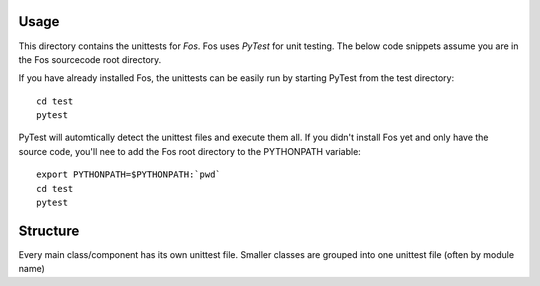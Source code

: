 Usage
=====
This directory contains the unittests for *Fos*.
Fos uses `PyTest` for unit testing. The below 
code snippets assume you are in the Fos sourcecode 
root directory. 

If you have already installed Fos, 
the unittests can be easily run by starting PyTest from 
the test directory::

   cd test
   pytest

PyTest will automtically detect the unittest files and execute them all. If you didn't 
install Fos yet and only have the source code, you'll nee to add 
the Fos root directory to the PYTHONPATH variable::

   export PYTHONPATH=$PYTHONPATH:`pwd`
   cd test
   pytest

Structure
=========
Every main class/component has its own unittest file. Smaller classes are grouped
into one unittest file (often by module name)